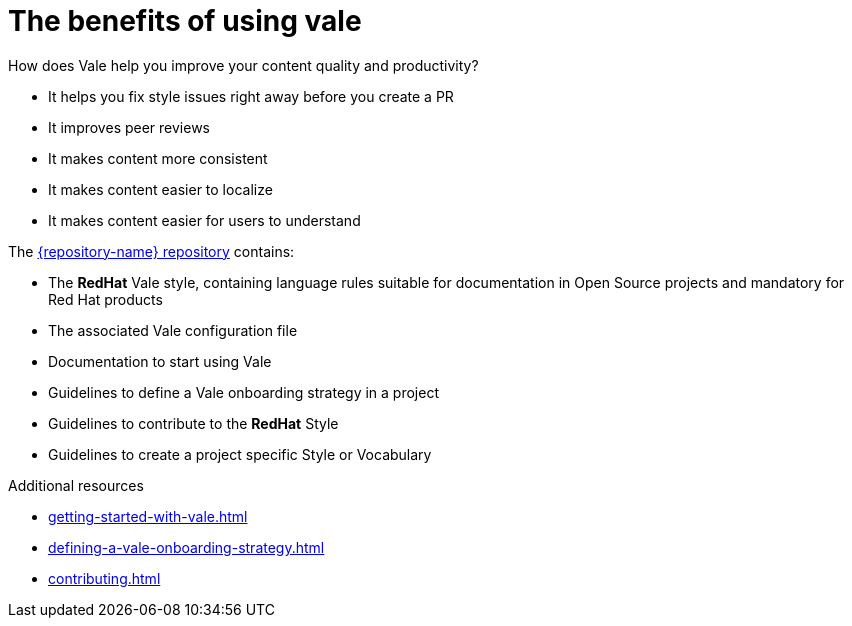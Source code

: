 :_module-type: CONCEPT

[id="con_the-benefits-of-using-vale_{context}"]
= The benefits of using vale

How does Vale help you improve your content quality and productivity?

* It helps you fix style issues right away before you create a PR
* It improves peer reviews
* It makes content more consistent
* It makes content easier to localize
* It makes content easier for users to understand

The link:{repository-url}[{repository-name} repository] contains: 

* The *RedHat* Vale style, containing language rules suitable for documentation in Open Source projects and mandatory for Red Hat products
* The associated Vale configuration file
* Documentation to start using Vale
* Guidelines to define a Vale onboarding strategy in a project
* Guidelines to contribute to the *RedHat* Style
* Guidelines to create a project specific Style or Vocabulary

.Additional resources

* xref:getting-started-with-vale.adoc[]
* xref:defining-a-vale-onboarding-strategy.adoc[]
* xref:contributing.adoc[]

